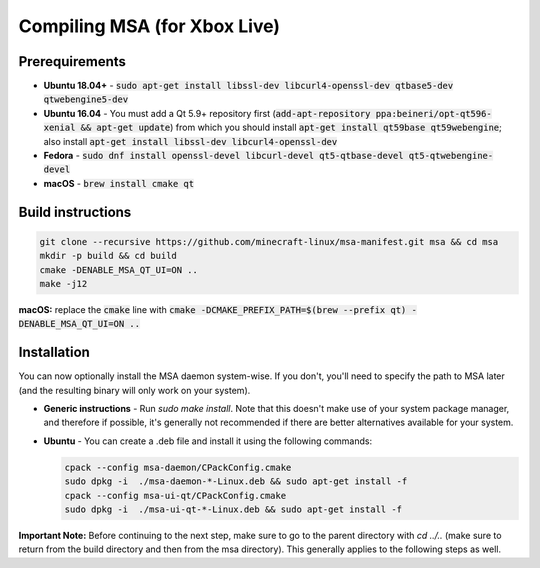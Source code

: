 Compiling MSA (for Xbox Live)
=============================

Prerequirements
---------------
- **Ubuntu 18.04+** - :code:`sudo apt-get install libssl-dev libcurl4-openssl-dev qtbase5-dev qtwebengine5-dev`
- **Ubuntu 16.04** - You must add a Qt 5.9+ repository first (:code:`add-apt-repository ppa:beineri/opt-qt596-xenial && apt-get update`) from which you should install :code:`apt-get install qt59base qt59webengine`; also install :code:`apt-get install libssl-dev libcurl4-openssl-dev`
- **Fedora** - :code:`sudo dnf install openssl-devel libcurl-devel qt5-qtbase-devel qt5-qtwebengine-devel`
- **macOS** - :code:`brew install cmake qt`

Build instructions
------------------
.. code:: bash

   git clone --recursive https://github.com/minecraft-linux/msa-manifest.git msa && cd msa
   mkdir -p build && cd build
   cmake -DENABLE_MSA_QT_UI=ON ..
   make -j12

**macOS:** replace the :code:`cmake` line with :code:`cmake -DCMAKE_PREFIX_PATH=$(brew --prefix qt) -DENABLE_MSA_QT_UI=ON ..`

Installation
------------
You can now optionally install the MSA daemon system-wise. If you don't, you'll need to specify the path to MSA later (and the resulting binary will only work on your system).

- **Generic instructions** - Run `sudo make install`. Note that this doesn't make use of your system package manager, and therefore if possible, it's generally not recommended if there are better alternatives available for your system.
- **Ubuntu** - You can create a .deb file and install it using the following commands:

  .. code:: bash

      cpack --config msa-daemon/CPackConfig.cmake
      sudo dpkg -i  ./msa-daemon-*-Linux.deb && sudo apt-get install -f
      cpack --config msa-ui-qt/CPackConfig.cmake
      sudo dpkg -i  ./msa-ui-qt-*-Linux.deb && sudo apt-get install -f

**Important Note:** Before continuing to the next step, make sure to go to the parent directory with `cd ../..` (make sure to return from the build directory and then from the msa directory). This generally applies to the following steps as well.
